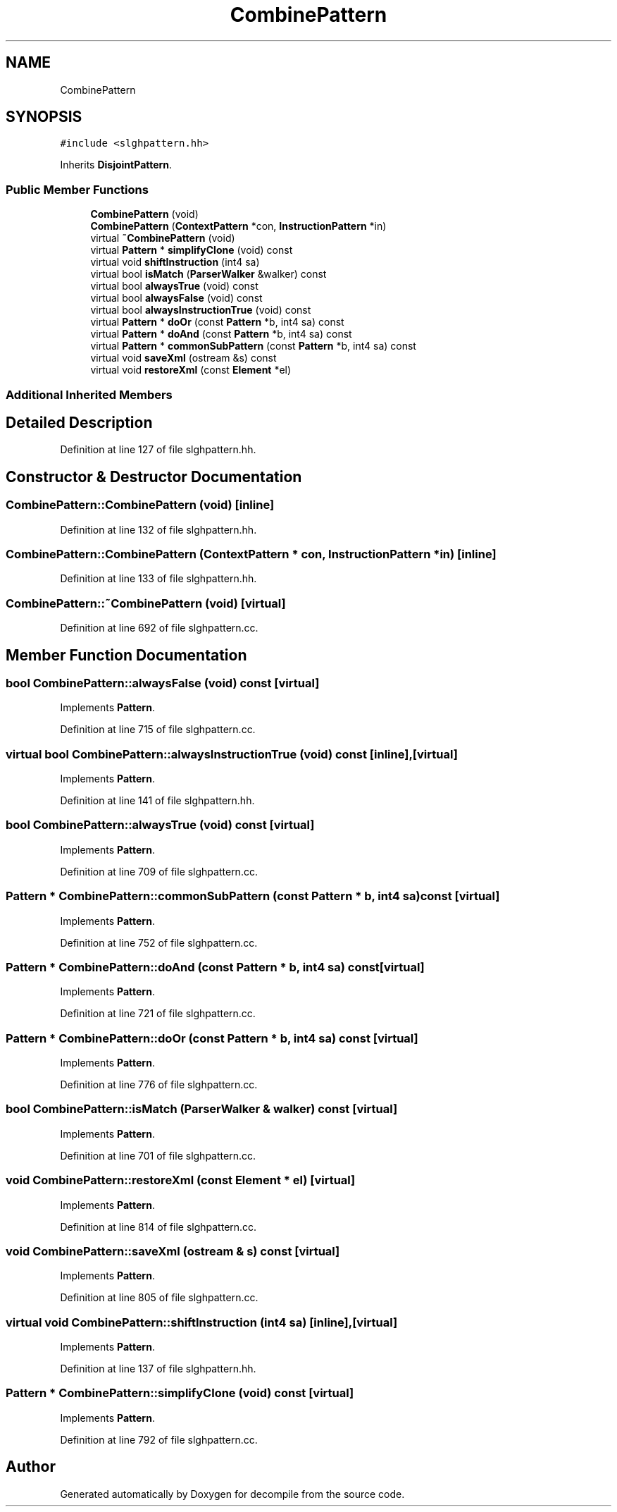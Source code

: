 .TH "CombinePattern" 3 "Sun Apr 14 2019" "decompile" \" -*- nroff -*-
.ad l
.nh
.SH NAME
CombinePattern
.SH SYNOPSIS
.br
.PP
.PP
\fC#include <slghpattern\&.hh>\fP
.PP
Inherits \fBDisjointPattern\fP\&.
.SS "Public Member Functions"

.in +1c
.ti -1c
.RI "\fBCombinePattern\fP (void)"
.br
.ti -1c
.RI "\fBCombinePattern\fP (\fBContextPattern\fP *con, \fBInstructionPattern\fP *in)"
.br
.ti -1c
.RI "virtual \fB~CombinePattern\fP (void)"
.br
.ti -1c
.RI "virtual \fBPattern\fP * \fBsimplifyClone\fP (void) const"
.br
.ti -1c
.RI "virtual void \fBshiftInstruction\fP (int4 sa)"
.br
.ti -1c
.RI "virtual bool \fBisMatch\fP (\fBParserWalker\fP &walker) const"
.br
.ti -1c
.RI "virtual bool \fBalwaysTrue\fP (void) const"
.br
.ti -1c
.RI "virtual bool \fBalwaysFalse\fP (void) const"
.br
.ti -1c
.RI "virtual bool \fBalwaysInstructionTrue\fP (void) const"
.br
.ti -1c
.RI "virtual \fBPattern\fP * \fBdoOr\fP (const \fBPattern\fP *b, int4 sa) const"
.br
.ti -1c
.RI "virtual \fBPattern\fP * \fBdoAnd\fP (const \fBPattern\fP *b, int4 sa) const"
.br
.ti -1c
.RI "virtual \fBPattern\fP * \fBcommonSubPattern\fP (const \fBPattern\fP *b, int4 sa) const"
.br
.ti -1c
.RI "virtual void \fBsaveXml\fP (ostream &s) const"
.br
.ti -1c
.RI "virtual void \fBrestoreXml\fP (const \fBElement\fP *el)"
.br
.in -1c
.SS "Additional Inherited Members"
.SH "Detailed Description"
.PP 
Definition at line 127 of file slghpattern\&.hh\&.
.SH "Constructor & Destructor Documentation"
.PP 
.SS "CombinePattern::CombinePattern (void)\fC [inline]\fP"

.PP
Definition at line 132 of file slghpattern\&.hh\&.
.SS "CombinePattern::CombinePattern (\fBContextPattern\fP * con, \fBInstructionPattern\fP * in)\fC [inline]\fP"

.PP
Definition at line 133 of file slghpattern\&.hh\&.
.SS "CombinePattern::~CombinePattern (void)\fC [virtual]\fP"

.PP
Definition at line 692 of file slghpattern\&.cc\&.
.SH "Member Function Documentation"
.PP 
.SS "bool CombinePattern::alwaysFalse (void) const\fC [virtual]\fP"

.PP
Implements \fBPattern\fP\&.
.PP
Definition at line 715 of file slghpattern\&.cc\&.
.SS "virtual bool CombinePattern::alwaysInstructionTrue (void) const\fC [inline]\fP, \fC [virtual]\fP"

.PP
Implements \fBPattern\fP\&.
.PP
Definition at line 141 of file slghpattern\&.hh\&.
.SS "bool CombinePattern::alwaysTrue (void) const\fC [virtual]\fP"

.PP
Implements \fBPattern\fP\&.
.PP
Definition at line 709 of file slghpattern\&.cc\&.
.SS "\fBPattern\fP * CombinePattern::commonSubPattern (const \fBPattern\fP * b, int4 sa) const\fC [virtual]\fP"

.PP
Implements \fBPattern\fP\&.
.PP
Definition at line 752 of file slghpattern\&.cc\&.
.SS "\fBPattern\fP * CombinePattern::doAnd (const \fBPattern\fP * b, int4 sa) const\fC [virtual]\fP"

.PP
Implements \fBPattern\fP\&.
.PP
Definition at line 721 of file slghpattern\&.cc\&.
.SS "\fBPattern\fP * CombinePattern::doOr (const \fBPattern\fP * b, int4 sa) const\fC [virtual]\fP"

.PP
Implements \fBPattern\fP\&.
.PP
Definition at line 776 of file slghpattern\&.cc\&.
.SS "bool CombinePattern::isMatch (\fBParserWalker\fP & walker) const\fC [virtual]\fP"

.PP
Implements \fBPattern\fP\&.
.PP
Definition at line 701 of file slghpattern\&.cc\&.
.SS "void CombinePattern::restoreXml (const \fBElement\fP * el)\fC [virtual]\fP"

.PP
Implements \fBPattern\fP\&.
.PP
Definition at line 814 of file slghpattern\&.cc\&.
.SS "void CombinePattern::saveXml (ostream & s) const\fC [virtual]\fP"

.PP
Implements \fBPattern\fP\&.
.PP
Definition at line 805 of file slghpattern\&.cc\&.
.SS "virtual void CombinePattern::shiftInstruction (int4 sa)\fC [inline]\fP, \fC [virtual]\fP"

.PP
Implements \fBPattern\fP\&.
.PP
Definition at line 137 of file slghpattern\&.hh\&.
.SS "\fBPattern\fP * CombinePattern::simplifyClone (void) const\fC [virtual]\fP"

.PP
Implements \fBPattern\fP\&.
.PP
Definition at line 792 of file slghpattern\&.cc\&.

.SH "Author"
.PP 
Generated automatically by Doxygen for decompile from the source code\&.
